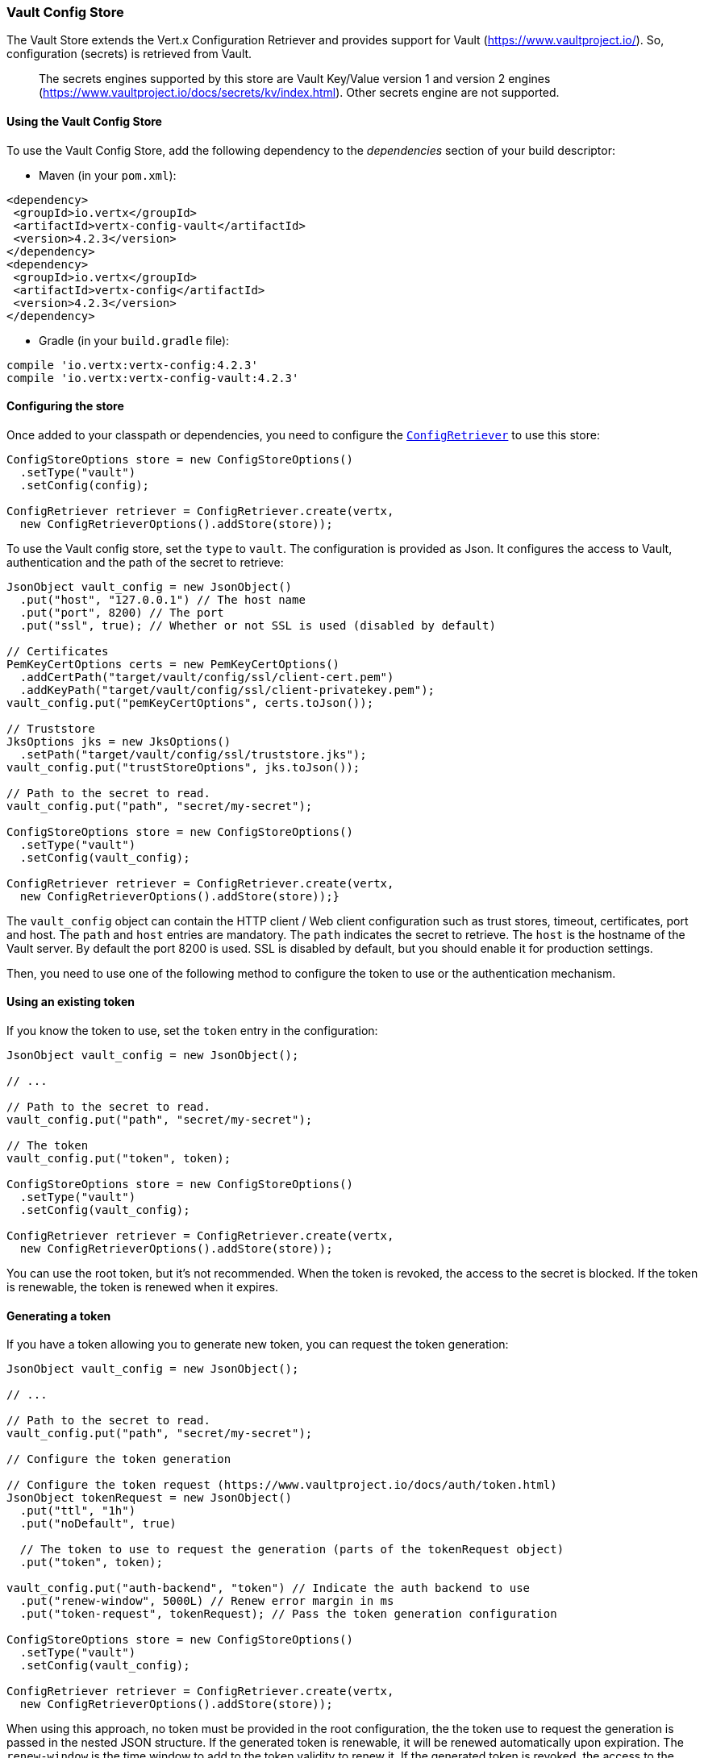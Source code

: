 === Vault Config Store

The Vault Store extends the Vert.x Configuration Retriever and provides support for Vault (https://www.vaultproject.io/).
So, configuration (secrets) is retrieved from Vault.

> The secrets engines supported by this store are Vault Key/Value version 1 and version 2 engines (https://www.vaultproject.io/docs/secrets/kv/index.html). Other secrets engine are not supported.

==== Using the Vault Config Store

To use the Vault Config Store, add the following dependency to the
_dependencies_ section of your build descriptor:

* Maven (in your `pom.xml`):

[source,xml,subs="+attributes"]
----
<dependency>
 <groupId>io.vertx</groupId>
 <artifactId>vertx-config-vault</artifactId>
 <version>4.2.3</version>
</dependency>
<dependency>
 <groupId>io.vertx</groupId>
 <artifactId>vertx-config</artifactId>
 <version>4.2.3</version>
</dependency>
----

* Gradle (in your `build.gradle` file):

[source,groovy,subs="+attributes"]
----
compile 'io.vertx:vertx-config:4.2.3'
compile 'io.vertx:vertx-config-vault:4.2.3'
----

==== Configuring the store

Once added to your classpath or dependencies, you need to configure the
`link:../../apidocs/io/vertx/config/ConfigRetriever.html[ConfigRetriever]` to use this store:

[source, java]
----
ConfigStoreOptions store = new ConfigStoreOptions()
  .setType("vault")
  .setConfig(config);

ConfigRetriever retriever = ConfigRetriever.create(vertx,
  new ConfigRetrieverOptions().addStore(store));
----

To use the Vault config store, set the `type` to `vault`. The configuration is provided as Json. It configures the
access to Vault, authentication and the path of the secret to retrieve:

[source, java]
----
JsonObject vault_config = new JsonObject()
  .put("host", "127.0.0.1") // The host name
  .put("port", 8200) // The port
  .put("ssl", true); // Whether or not SSL is used (disabled by default)

// Certificates
PemKeyCertOptions certs = new PemKeyCertOptions()
  .addCertPath("target/vault/config/ssl/client-cert.pem")
  .addKeyPath("target/vault/config/ssl/client-privatekey.pem");
vault_config.put("pemKeyCertOptions", certs.toJson());

// Truststore
JksOptions jks = new JksOptions()
  .setPath("target/vault/config/ssl/truststore.jks");
vault_config.put("trustStoreOptions", jks.toJson());

// Path to the secret to read.
vault_config.put("path", "secret/my-secret");

ConfigStoreOptions store = new ConfigStoreOptions()
  .setType("vault")
  .setConfig(vault_config);

ConfigRetriever retriever = ConfigRetriever.create(vertx,
  new ConfigRetrieverOptions().addStore(store));}
----

The `vault_config` object can contain the HTTP client / Web client configuration such as trust stores, timeout,
certificates, port and host. The `path` and `host` entries are mandatory. The `path` indicates the secret to
retrieve. The `host` is the hostname of the Vault server. By default the port 8200 is used. SSL is disabled by
default, but you should enable it for production settings.

Then, you need to use one of the following method to configure the token to use or the authentication mechanism.

==== Using an existing token

If you know the token to use, set the `token` entry in the configuration:

[source, java]
----
JsonObject vault_config = new JsonObject();

// ...

// Path to the secret to read.
vault_config.put("path", "secret/my-secret");

// The token
vault_config.put("token", token);

ConfigStoreOptions store = new ConfigStoreOptions()
  .setType("vault")
  .setConfig(vault_config);

ConfigRetriever retriever = ConfigRetriever.create(vertx,
  new ConfigRetrieverOptions().addStore(store));
----

You can use the root token, but it's not recommended. When the token is revoked, the access to the secret is
blocked. If the token is renewable, the token is renewed when it expires.

==== Generating a token

If you have a token allowing you to generate new token, you can request the token generation:

[source, java]
----
JsonObject vault_config = new JsonObject();

// ...

// Path to the secret to read.
vault_config.put("path", "secret/my-secret");

// Configure the token generation

// Configure the token request (https://www.vaultproject.io/docs/auth/token.html)
JsonObject tokenRequest = new JsonObject()
  .put("ttl", "1h")
  .put("noDefault", true)

  // The token to use to request the generation (parts of the tokenRequest object)
  .put("token", token);

vault_config.put("auth-backend", "token") // Indicate the auth backend to use
  .put("renew-window", 5000L) // Renew error margin in ms
  .put("token-request", tokenRequest); // Pass the token generation configuration

ConfigStoreOptions store = new ConfigStoreOptions()
  .setType("vault")
  .setConfig(vault_config);

ConfigRetriever retriever = ConfigRetriever.create(vertx,
  new ConfigRetrieverOptions().addStore(store));
----

When using this approach, no token must be provided in the root configuration, the the token use to request the
generation is passed in the nested JSON structure. If the generated token is renewable, it will be
renewed automatically upon expiration. The `renew-window` is the time window to add to the token validity to renew
it. If the generated token is revoked, the access to the secret is blocked.

==== Using certificates

You can use TLS certificates as authentication mechanism. So, you don't need to know a token, the token is
generated automatically.

[source, java]
----
JsonObject vault_config = new JsonObject();

// ...

PemKeyCertOptions certs = new PemKeyCertOptions()
  .addCertPath("target/vault/config/ssl/client-cert.pem")
  .addKeyPath("target/vault/config/ssl/client-privatekey.pem");
vault_config.put("pemKeyCertOptions", certs.toJson());

PemTrustOptions trust = new PemTrustOptions()
  .addCertPath("target/vault/config/ssl/cert.pem");
vault_config.put("pemTrustStoreOptions", trust.toJson());

JksOptions jks = new JksOptions()
  .setPath("target/vault/config/ssl/truststore.jks");
vault_config.put("trustStoreOptions", jks.toJson());

vault_config.put("auth-backend", "cert");

// Path to the secret to read.
vault_config.put("path", "secret/my-secret");

ConfigStoreOptions store = new ConfigStoreOptions()
  .setType("vault")
  .setConfig(vault_config);

ConfigRetriever retriever = ConfigRetriever.create(vertx,
  new ConfigRetrieverOptions().addStore(store));
----

Check out the HTTP client and Web client configuration to pass the certificates. If the generated token is
renewable, it will be renewed. If not, the store attempts to authenticate again.

==== Using AppRole

`AppRole` is used when your application is known by Vault and you have the `appRoleId` and `secretId`. You don't
need a token, the token being generated automatically:

[source, java]
----
JsonObject vault_config = new JsonObject();

// ...

vault_config
  .put("auth-backend", "approle") // Set the auth-backend to approle
  .put("approle", new JsonObject()  // Configure the role id and secret it
    .put("role-id", appRoleId).put("secret-id", secretId)
  );

// Path to the secret to read.
vault_config.put("path", "secret/my-secret");

ConfigStoreOptions store = new ConfigStoreOptions()
  .setType("vault")
  .setConfig(vault_config);

ConfigRetriever retriever = ConfigRetriever.create(vertx,
  new ConfigRetrieverOptions().addStore(store));
----

If the generated token is renewable, it will be renewed. If not, the store attempts to authenticate again.

==== Using username and password

The `userpass` auth backend is used when the user / app is authenticated using a username/password. You don't need a
token as the token is generated during the authentication process:

[source, java]
----
JsonObject vault_config = new JsonObject();

// ...

vault_config
  .put("auth-backend", "userpass") // Set the auth-backend to userpass
  .put("user-credentials", new JsonObject()
    .put("username", username).put("password", password)
  );

// Path to the secret to read.
vault_config.put("path", "secret/my-secret");

ConfigStoreOptions store = new ConfigStoreOptions()
  .setType("vault")
  .setConfig(vault_config);

ConfigRetriever retriever = ConfigRetriever.create(vertx,
  new ConfigRetrieverOptions().addStore(store));
----

If the generated token is renewable, it will be renewed. If not, the store attempts to authenticate again.
